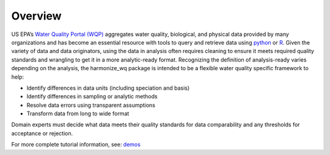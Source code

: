 .. _overview:

Overview
========

US EPA’s `Water Quality Portal (WQP) <https://www.waterqualitydata.us/>`_ aggregates water quality, biological, and physical data provided by many organizations and has become an essential resource with tools to query and retrieve data using `python <https://github.com/USGS-python/dataretrieval>`_ or `R <https://github.com/USGS-R/dataRetrieval>`_. Given the variety of data and data originators, using the data in analysis often requires cleaning to ensure it meets required quality standards and wrangling to get it in a more analytic-ready format.  Recognizing the definition of analysis-ready varies depending on the analysis, the harmonize_wq package is intended to be a flexible water quality specific framework to help:

* Identify differences in data units (including speciation and basis)
* Identify differences in sampling or analytic methods
* Resolve data errors using transparent assumptions
* Transform data from long to wide format

Domain experts must decide what data meets their quality standards for data comparability and any thresholds for acceptance or rejection.

For more complete tutorial information, see: `demos <https://github.com/USEPA/harmonize-wq/tree/main/demos>`_